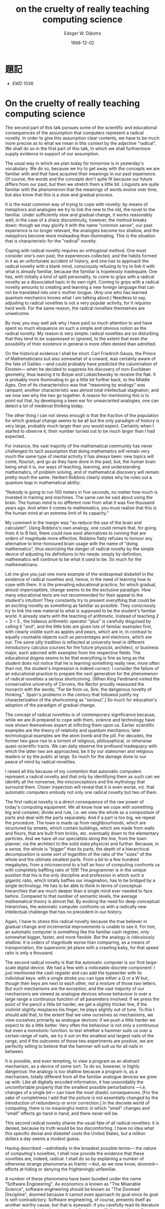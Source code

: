 #+TITLE:  on the cruelty of really teaching computing science
#+AUTHOR: Edsger W. Dijkstra
#+DATE:   1988-12-02

* 題記
  * EWD 1036

* On the cruelty of really teaching computing science

The second part of this talk pursues some of the scientific and educational consequences of the assumption that computers represent a radical novelty. In order to give this assumption clear contents, we have to be much more precise as to what we mean in this context by the adjective "radical". We shall do so in the first part of this talk, in which we shall furthermore supply evidence in support of our assumption.

The usual way in which we plan today for tomorrow is in yesterday's vocabulary. We do so, because we try to get away with the concepts we are familiar with and that have acquired their meanings in our past experience. Of course, the words and the concepts don't quite fit because our future differs from our past, but then we stretch them a little bit. Linguists are quite familiar with the phenomenon that the meanings of words evolve over time, but also know that this is a slow and gradual process.

It is the most common way of trying to cope with novelty: by means of metaphors and analogies we try to link the new to the old, the novel to the familiar. Under sufficiently slow and gradual change, it works reasonably well; in the case of a sharp discontinuity, however, the method breaks down: though we may glorify it with the name "common sense", our past experience is no longer relevant, the analogies become too shallow, and the metaphors become more misleading than illuminating. This is the situation that is characteristic for the "radical" novelty.

Coping with radical novelty requires an orthogonal method. One must consider one's own past, the experiences collected, and the habits formed in it as an unfortunate accident of history, and one has to approach the radical novelty with a blank mind, consciously refusing to try to link it with what is already familiar, because the familiar is hopelessly inadequate. One has, with initially a kind of split personality, to come to grips with a radical novelty as a dissociated topic in its own right. Coming to grips with a radical novelty amounts to creating and learning a new foreign language that can not be translated into one's mother tongue. (Any one who has learned quantum mechanics knows what I am talking about.) Needless to say, adjusting to radical novelties is not a very popular activity, for it requires hard work. For the same reason, the radical novelties themselves are unwelcome.

By now, you may well ask why I have paid so much attention to and have spent so much eloquence on such a simple and obvious notion as the radical novelty. My reason is very simple: radical novelties are so disturbing that they tend to be suppressed or ignored, to the extent that even the possibility of their existence in general is more often denied than admitted.

On the historical evidence I shall be short. Carl Friedrich Gauss, the Prince of Mathematicians but also somewhat of a coward, was certainly aware of the fate of Galileo —and could probably have predicted the calumniation of Einstein— when he decided to suppress his discovery of non-Euclidean geometry, thus leaving it to Bolyai and Lobatchewsky to receive the flak. It is probably more illuminating to go a little bit further back, to the Middle Ages. One of its characteristics was that "reasoning by analogy" was rampant; another characteristic was almost total intellectual stagnation, and we now see why the two go together. A reason for mentioning this is to point out that, by developing a keen ear for unwarranted analogies, one can detect a lot of medieval thinking today.

The other thing I can not stress enough is that the fraction of the population for which gradual change seems to be all but the only paradigm of history is very large, probably much larger than you would expect. Certainly when I started to observe it, their number turned out to be much larger than I had expected.

For instance, the vast majority of the mathematical community has never challenged its tacit assumption that doing mathematics will remain very much the same type of mental activity it has always been: new topics will come, flourish, and go as they have done in the past, but, the human brain being what it is, our ways of teaching, learning, and understanding mathematics, of problem solving, and of mathematical discovery will remain pretty much the same. Herbert Robbins clearly states why he rules out a quantum leap in mathematical ability:

    "Nobody is going to run 100 meters in five seconds, no matter how much is invested in training and machines. The same can be said about using the brain. The human mind is no different now from what it was five thousand years ago. And when it comes to mathematics, you must realize that this is the human mind at an extreme limit of its capacity."

My comment in the margin was "so reduce the use of the brain and calculate!". Using Robbins's own analogy, one could remark that, for going from A to B fast, there could now exist alternatives to running that are orders of magnitude more effective. Robbins flatly refuses to honour any alternative to time-honoured brain usage with the name of "doing mathematics", thus exorcizing the danger of radical novelty by the simple device of adjusting his definitions to his needs: simply by definition, mathematics will continue to be what it used to be. So much for the mathematicians.

Let me give you just one more example of the widespread disbelief in the existence of radical novelties and, hence, in the need of learning how to cope with them. It is the prevailing educational practice, for which gradual, almost imperceptible, change seems to be the exclusive paradigm. How many educational texts are not recommended for their appeal to the student's intuition! They constantly try to present everything that could be an exciting novelty as something as familiar as possible. They consciously try to link the new material to what is supposed to be the student's familiar world. It already starts with the teaching of arithmetic. Instead of teaching 2 + 3 = 5 , the hideous arithmetic operator "plus" is carefully disguised by calling it "and", and the little kids are given lots of familiar examples first, with clearly visible such as apples and pears, which are in, in contrast to equally countable objects such as percentages and electrons, which are out. The same silly tradition is reflected at university level in different introductory calculus courses for the future physicist, architect, or business major, each adorned with examples from the respective fields. The educational dogma seems to be that everything is fine as long as the student does not notice that he is learning something really new; more often than not, the student's impression is indeed correct. I consider the failure of an educational practice to prepare the next generation for the phenomenon of radical novelties a serious shortcoming. [When King Ferdinand visited the conservative university of Cervera, the Rector proudly reassured the monarch with the words; "Far be from us, Sire, the dangerous novelty of thinking.". Spain's problems in the century that followed justify my characterization of the shortcoming as "serious".] So much for education's adoption of the paradigm of gradual change.

The concept of radical novelties is of contemporary significance because, while we are ill-prepared to cope with them, science and technology have now shown themselves expert at inflicting them upon us. Earlier scientific examples are the theory of relativity and quantum mechanics; later technological examples are the atom bomb and the pill. For decades, the former two gave rise to a torrent of religious, philosophical, or otherwise quasi-scientific tracts. We can daily observe the profound inadequacy with which the latter two are approached, be it by our statesmen and religious leaders or by the public at large. So much for the damage done to our peace of mind by radical novelties.

I raised all this because of my contention that automatic computers represent a radical novelty and that only by identifying them as such can we identify all the nonsense, the misconceptions and the mythology that surround them. Closer inspection will reveal that it is even worse, viz. that automatic computers embody not only one radical novelty but two of them.

The first radical novelty is a direct consequence of the raw power of today's computing equipment. We all know how we cope with something big and complex; divide and rule, i.e. we view the whole as a compositum of parts and deal with the parts separately. And if a part is too big, we repeat the procedure. The town is made up from neighbourhoods, which are structured by streets, which contain buildings, which are made from walls and floors, that are built from bricks, etc. eventually down to the elementary particles. And we have all our specialists along the line, from the town planner, via the architect to the solid state physicist and further. Because, in a sense, the whole is "bigger" than its parts, the depth of a hierarchical decomposition is some sort of logarithm of the ratio of the "sizes" of the whole and the ultimate smallest parts. From a bit to a few hundred megabytes, from a microsecond to a half an hour of computing confronts us with completely baffling ratio of 109! The programmer is in the unique position that his is the only discipline and profession in which such a gigantic ratio, which totally baffles our imagination, has to be bridged by a single technology. He has to be able to think in terms of conceptual hierarchies that are much deeper than a single mind ever needed to face before. Compared to that number of semantic levels, the average mathematical theory is almost flat. By evoking the need for deep conceptual hierarchies, the automatic computer confronts us with a radically new intellectual challenge that has no precedent in our history.

Again, I have to stress this radical novelty because the true believer in gradual change and incremental improvements is unable to see it. For him, an automatic computer is something like the familiar cash register, only somewhat bigger, faster, and more flexible. But the analogy is ridiculously shallow: it is orders of magnitude worse than comparing, as a means of transportation, the supersonic jet plane with a crawling baby, for that speed ratio is only a thousand.

The second radical novelty is that the automatic computer is our first large-scale digital device. We had a few with a noticeable discrete component: I just mentioned the cash register and can add the typewriter with its individual keys: with a single stroke you can type either a Q or a W but, though their keys are next to each other, not a mixture of those two letters. But such mechanisms are the exception, and the vast majority of our mechanisms are viewed as analogue devices whose behaviour is over a large range a continuous function of all parameters involved: if we press the point of the pencil a little bit harder, we get a slightly thicker line, if the violinist slightly misplaces his finger, he plays slightly out of tune. To this I should add that, to the extent that we view ourselves as mechanisms, we view ourselves primarily as analogue devices: if we push a little harder we expect to do a little better. Very often the behaviour is not only a continuous but even a monotonic function: to test whether a hammer suits us over a certain range of nails, we try it out on the smallest and largest nails of the range, and if the outcomes of those two experiments are positive, we are perfectly willing to believe that the hammer will suit us for all nails in between.

It is possible, and even tempting, to view a program as an abstract mechanism, as a device of some sort. To do so, however, is highly dangerous: the analogy is too shallow because a program is, as a mechanism, totally different from all the familiar analogue devices we grew up with. Like all digitally encoded information, it has unavoidably the uncomfortable property that the smallest possible perturbations —i.e. changes of a single bit— can have the most drastic consequences. [For the sake of completness I add that the picture is not essentially changed by the introduction of redundancy or error correction.] In the discrete world of computing, there is no meaningful metric in which "small" changes and "small" effects go hand in hand, and there never will be.

This second radical novelty shares the usual fate of all radical novelties: it is denied, because its truth would be too discomforting. I have no idea what this specific denial and disbelief costs the United States, but a million dollars a day seems a modest guess.

Having described —admittedly in the broadest possible terms— the nature of computing's novelties, I shall now provide the evidence that these novelties are, indeed, radical. I shall do so by explaining a number of otherwise strange phenomena as frantic —but, as we now know, doomed— efforts at hiding or denying the frighteningly unfamiliar.

A number of these phenomena have been bundled under the name "Software Engineering". As economics is known as "The Miserable Science", software engineering should be known as "The Doomed Discipline", doomed because it cannot even approach its goal since its goal is self-contradictory. Software engineering, of course, presents itself as another worthy cause, but that is eyewash: if you carefully read its literature and analyse what its devotees actually do, you will discover that software engineering has accepted as its charter "How to program if you cannot.".

The popularity of its name is enough to make it suspect. In what we denote as "primitive societies", the superstition that knowing someone's true name gives you magic power over him is not unusual. We are hardly less primitive: why do we persist here in answering the telephone with the most unhelpful "hello" instead of our name?

Nor are we above the equally primitive superstition that we can gain some control over some unknown, malicious demon by calling it by a safe, familiar, and innocent name, such as "engineering". But it is totally symbolic, as one of the US computer manufacturers proved a few years ago when it hired, one night, hundreds of new "software engineers" by the simple device of elevating all its programmers to that exalting rank. So much for that term.

The practice is pervaded by the reassuring illusion that programs are just devices like any others, the only difference admitted being that their manufacture might require a new type of craftsmen, viz. programmers. From there it is only a small step to measuring "programmer productivity" in terms of "number of lines of code produced per month". This is a very costly measuring unit because it encourages the writing of insipid code, but today I am less interested in how foolish a unit it is from even a pure business point of view. My point today is that, if we wish to count lines of code, we should not regard them as "lines produced" but as "lines spent": the current conventional wisdom is so foolish as to book that count on the wrong side of the ledger.

Besides the notion of productivity, also that of quality control continues to be distorted by the reassuring illusion that what works with other devices works with programs as well. It is now two decades since it was pointed out that program testing may convincingly demonstrate the presence of bugs, but can never demonstrate their absence. After quoting this well-publicized remark devoutly, the software engineer returns to the order of the day and continues to refine his testing strategies, just like the alchemist of yore, who continued to refine his chrysocosmic purifications.

Unfathomed misunderstanding is further revealed by the term "software maintenance", as a result of which many people continue to believe that programs —and even programming languages themselves— are subject to wear and tear. Your car needs maintenance too, doesn't it? Famous is the story of the oil company that believed that its PASCAL programs did not last as long as its FORTRAN programs "because PASCAL was not maintained".

In the same vein I must draw attention to the astonishing readiness with which the suggestion has been accepted that the pains of software production are largely due to a lack of appropriate "programming tools". (The telling "programmer's workbench" was soon to follow.) Again, the shallowness of the underlying analogy is worthy of the Middle Ages. Confrontations with insipid "tools" of the "algorithm-animation" variety has not mellowed my judgement; on the contrary, it has confirmed my initial suspicion that we are primarily dealing with yet another dimension of the snake oil business.

Finally, to correct the possible impression that the inability to face radical novelty is confined to the industrial world, let me offer you an explanation of the —at least American— popularity of Artificial Intelligence. One would expect people to feel threatened by the "giant brains or machines that think". In fact, the frightening computer becomes less frightening if it is used only to simulate a familiar noncomputer. I am sure that this explanation will remain controversial for quite some time, for Artificial Intelligence as mimicking the human mind prefers to view itself as at the front line, whereas my explanation relegates it to the rearguard. (The effort of using machines to mimic the human mind has always struck me as rather silly: I'd rather use them to mimic something better.)

So much for the evidence that the computer's novelties are, indeed, radical.

And now comes the second —and hardest— part of my talk: the scientific and educational consequences of the above. The educational consequences are, of course, the hairier ones, so let's postpone their discussion and stay for a while with computing science itself. What is computing? And what is a science of computing about?

Well, when all is said and done, the only thing computers can do for us is to manipulate symbols and produce results of such manipulations. From our previous observations we should recall that this is a discrete world and, moreover, that both the number of symbols involved and the amount of manipulation performed are many orders of magnitude larger than we can envisage: they totally baffle our imagination and we must therefore not try to imagine them.

But before a computer is ready to perform a class of meaningful manipulations —or calculations, if you prefer— we must write a program. What is a program? Several answers are possible. We can view the program as what turns the general-purpose computer into a special-purpose symbol manipulator, and does so without the need to change a single wire (This was an enormous improvement over machines with problem-dependent wiring panels.) I prefer to describe it the other way round: the program is an abstract symbol manipulator, which can be turned into a concrete one by supplying a computer to it. After all, it is no longer the purpose of programs to instruct our machines; these days, it is the purpose of machines to execute our programs.

So, we have to design abstract symbol manipulators. We all know what they look like: they look like programs or —to use somewhat more general terminology— usually rather elaborate formulae from some formal system. It really helps to view a program as a formula. Firstly, it puts the programmer's task in the proper perspective: he has to derive that formula. Secondly, it explains why the world of mathematics all but ignored the programming challenge: programs were so much longer formulae than it was used to that it did not even recognize them as such. Now back to the programmer's job: he has to derive that formula, he has to derive that program. We know of only one reliable way of doing that, viz. by means of symbol manipulation. And now the circle is closed: we construct our mechanical symbol manipulators by means of human symbol manipulation.

Hence, computing science is —and will always be— concerned with the interplay between mechanized and human symbol manipulation, usually referred to as "computing" and "programming" respectively. An immediate benefit of this insight is that it reveals "automatic programming" as a contradiction in terms. A further benefit is that it gives us a clear indication where to locate computing science on the world map of intellectual disciplines: in the direction of formal mathematics and applied logic, but ultimately far beyond where those are now, for computing science is interested in effective use of formal methods and on a much, much, larger scale than we have witnessed so far. Because no endeavour is respectable these days without a TLA (= Three-Letter Acronym), I propose that we adopt for computing science FMI (= Formal Methods Initiative), and, to be on the safe side, we had better follow the shining examples of our leaders and make a Trade Mark of it.

In the long run I expect computing science to transcend its parent disciplines, mathematics and logic, by effectively realizing a significant part of Leibniz's Dream of providing symbolic calculation as an alternative to human reasoning. (Please note the difference between "mimicking" and "providing an alternative to": alternatives are allowed to be better.)

Needless to say, this vision of what computing science is about is not universally applauded. On the contrary, it has met widespread —and sometimes even violent— opposition from all sorts of directions. I mention as examples

(0) the mathematical guild, which would rather continue to believe that the Dream of Leibniz is an unrealistic illusion

(1) the business community, which, having been sold to the idea that computers would make life easier, is mentally unprepared to accept that they only solve the easier problems at the price of creating much harder ones

(2) the subculture of the compulsive programmer, whose ethics prescribe that one silly idea and a month of frantic coding should suffice to make him a life-long millionaire

(3) computer engineering, which would rather continue to act as if it is all only a matter of higher bit rates and more flops per second

(4) the military, who are now totally absorbed in the business of using computers to mutate billion-dollar budgets into the illusion of automatic safety

(5) all soft sciences for which computing now acts as some sort of interdisciplinary haven

(6) the educational business that feels that, if it has to teach formal mathematics to CS students, it may as well close its schools.

And with this sixth example I have reached, imperceptibly but also alas unavoidably, the most hairy part of this talk: educational consequences.

The problem with educational policy is that it is hardly influenced by scientific considerations derived from the topics taught, and almost entirely determined by extra-scientific circumstances such as the combined expectations of the students, their parents and their future employers, and the prevailing view of the role of the university: is the stress on training its graduates for today's entry-level jobs or to providing its alumni with the intellectual bagage and attitudes that will last them another 50 years? Do we grudgingly grant the abstract sciences only a far-away corner on campus, or do we recognize them as the indispensable motor of the high-technology industry? Even if we do the latter, do we recognize a high-technology industry as such if its technology primarily belongs to formal mathematics? Do the universities provide for society the intellectual leadership it needs or only the training it asks for?

Traditional academic rhetoric is perfectly willing to give to these questions the reassuring answers, but I don't believe them. By way of illustration of my doubts, in a recent article on "Who Rules Canada?", David H. Flaherty bluntly states "Moreover, the business elite dismisses traditional academics and intellectuals as largely irrelevant and powerless.".

So, if I look into my foggy crystal ball at the future of computing science education, I overwhelmingly see the depressing picture of "Business as usual". The universities will continue to lack the courage to teach hard science, they will continue to misguide the students, and each next stage of infantilization of the curriculum will be hailed as educational progress.

I now have had my foggy crystal ball for quite a long time. Its predictions are invariably gloomy and usually correct, but I am quite used to that and they won't keep me from giving you a few suggestions, even if it is merely an exercise in futility whose only effect is to make you feel guilty.

We could, for instance, begin with cleaning up our language by no longer calling a bug a bug but by calling it an error. It is much more honest because it squarely puts the blame where it belongs, viz. with the programmer who made the error. The animistic metaphor of the bug that maliciously sneaked in while the programmer was not looking is intellectually dishonest as it disguises that the error is the programmer's own creation. The nice thing of this simple change of vocabulary is that it has such a profound effect: while, before, a program with only one bug used to be "almost correct", afterwards a program with an error is just "wrong" (because in error).

My next linguistical suggestion is more rigorous. It is to fight the "if-this-guy-wants-to-talk-to-that-guy" syndrome: never refer to parts of programs or pieces of equipment in an anthropomorphic terminology, nor allow your students to do so. This linguistical improvement is much harder to implement than you might think, and your department might consider the introduction of fines for violations, say a quarter for undergraduates, two quarters for graduate students, and five dollars for faculty members: by the end of the first semester of the new regime, you will have collected enough money for two scholarships.

The reason for this last suggestion is that the anthropomorphic metaphor —for whose introduction we can blame John von Neumann— is an enormous handicap for every computing community that has adopted it. I have now encountered programs wanting things, knowing things, expecting things, believing things, etc., and each time that gave rise to avoidable confusions. The analogy that underlies this personification is so shallow that it is not only misleading but also paralyzing.

It is misleading in the sense that it suggests that we can adequately cope with the unfamiliar discrete in terms of the familiar continuous, i.e. ourselves, quod non. It is paralyzing in the sense that, because persons exist and act in time, its adoption effectively prevents a departure from operational semantics and thus forces people to think about programs in terms of computational behaviours, based on an underlying computational model. This is bad, because operational reasoning is a tremendous waste of mental effort.

Let me explain to you the nature of that tremendous waste, and allow me to try to convince you that the term "tremendous waste of mental effort" is not an exaggeration. For a short while, I shall get highly technical, but don't get frightened: it is the type of mathematics that one can do with one's hands in one's pockets. The point to get across is that if we have to demonstrate something about all the elements of a large set, it is hopelessly inefficient to deal with all the elements of the set individually: the efficient argument does not refer to individual elements at all and is carried out in terms of the set's definition.

Consider the plane figure Q, defined as the 8 by 8 square from which, at two opposite corners, two 1 by 1 squares have been removed. The area of Q is 62, which equals the combined area of 31 dominos of 1 by 2. The theorem is that the figure Q cannot be covered by 31 of such dominos.

Another way of stating the theorem is that if you start with squared paper and begin covering this by placing each next domino on two new adjacent squares, no placement of 31 dominos will yield the figure Q.

So, a possible way of proving the theorem is by generating all possible placements of dominos and verifying for each placement that it does not yield the figure Q: a tremendously laborious job.

The simple argument, however is as follows. Colour the squares of the squared paper as on a chess board. Each domino, covering two adjacent squares, covers 1 white and 1 black square, and, hence, each placement covers as many white squares as it covers black squares. In the figure Q, however, the number of white squares and the number of black squares differ by 2 —opposite corners lying on the same diagonal— and hence no placement of dominos yields figure Q.

Not only is the above simple argument many orders of magnitude shorter than the exhaustive investigation of the possible placements of 31 dominos, it is also essentially more powerful, for it covers the generalization of Q by replacing the original 8 by 8 square by any rectangle with sides of even length. The number of such rectangles being infinite, the former method of exhaustive exploration is essentially inadequate for proving our generalized theorem.

And this concludes my example. It has been presented because it illustrates in a nutshell the power of down-to-earth mathematics; needless to say, refusal to exploit this power of down-to-earth mathematics amounts to intellectual and technological suicide. The moral of the story is: deal with all elements of a set by ignoring them and working with the set's definition.

Back to programming. The statement that a given program meets a certain specification amounts to a statement about all computations that could take place under control of that given program. And since this set of computations is defined by the given program, our recent moral says: deal with all computations possible under control of a given program by ignoring them and working with the program. We must learn to work with program texts while (temporarily) ignoring that they admit the interpretation of executable code.

Another way of saying the same thing is the following one. A programming language, with its formal syntax and with the proof rules that define its semantics, is a formal system for which program execution provides only a model. It is well-known that formal systems should be dealt with in their own right, and not in terms of a specific model. And, again, the corollary is that we should reason about programs without even mentioning their possible "behaviours".

And this concludes my technical excursion into the reason why operational reasoning about programming is "a tremendous waste of mental effort" and why, therefore, in computing science the anthropomorphic metaphor should be banned.

Not everybody understands this sufficiently well. I was recently exposed to a demonstration of what was pretended to be educational software for an introductory programming course. With its "visualizations" on the screen it was such an obvious case of curriculum infantilization that its author should be cited for "contempt" of the student body", but this was only a minor offense compared with what the visualizations were used for: they were used to display all sorts of features of computations evolving under control of the student's program! The system highlighted precisely what the student has to learn to ignore, it reinforced precisely what the student has to unlearn. Since breaking out of bad habits, rather than acquiring new ones, is the toughest part of learning, we must expect from that system permanent mental damage for most students exposed to it.

Needless to say, that system completely hid the fact that, all by itself, a program is no more than half a conjecture. The other half of the conjecture is the functional specification the program is supposed to satisfy. The programmer's task is to present such complete conjectures as proven theorems.

Before we part, I would like to invite you to consider the following way of doing justice to computing's radical novelty in an introductory programming course.

On the one hand, we teach what looks like the predicate calculus, but we do it very differently from the philosophers. In order to train the novice programmer in the manipulation of uninterpreted formulae, we teach it more as boolean algebra, familiarizing the student with all algebraic properties of the logical connectives. To further sever the links to intuition, we rename the values {true, false} of the boolean domain as {black, white}.

On the other hand, we teach a simple, clean, imperative programming language, with a skip and a multiple assignment as basic statements, with a block structure for local variables, the semicolon as operator for statement composition, a nice alternative construct, a nice repetition and, if so desired, a procedure call. To this we add a minimum of data types, say booleans, integers, characters and strings. The essential thing is that, for whatever we introduce, the corresponding semantics is defined by the proof rules that go with it.

Right from the beginning, and all through the course, we stress that the programmer's task is not just to write down a program, but that his main task is to give a formal proof that the program he proposes meets the equally formal functional specification. While designing proofs and programs hand in hand, the student gets ample opportunity to perfect his manipulative agility with the predicate calculus. Finally, in order to drive home the message that this introductory programming course is primarily a course in formal mathematics, we see to it that the programming language in question has not been implemented on campus so that students are protected from the temptation to test their programs. And this concludes the sketch of my proposal for an introductory programming course for freshmen.

This is a serious proposal, and utterly sensible. Its only disadvantage is that it is too radical for many, who, being unable to accept it, are forced to invent a quick reason for dismissing it, no matter how invalid. I'll give you a few quick reasons.

You don't need to take my proposal seriously because it is so ridiculous that I am obviously completely out of touch with the real world. But that kite won't fly, for I know the real world only too well: the problems of the real world are primarily those you are left with when you refuse to apply their effective solutions. So, let us try again.

You don't need to take my proposal seriously because it is utterly unrealistic to try to teach such material to college freshmen. Wouldn't that be an easy way out? You just postulate that this would be far too difficult. But that kite won't fly either for the postulate has been proven wrong: since the early 80's, such an introductory programming course has successfully been given to hundreds of college freshmen each year. [Because, in my experience, saying this once does not suffice, the previous sentence should be repeated at least another two times.] So, let us try again.

Reluctantly admitting that it could perhaps be taught to sufficiently docile students, you yet reject my proposal because such a course would deviate so much from what 18-year old students are used to and expect that inflicting it upon them would be an act of educational irresponsibility: it would only frustrate the students. Needless to say, that kite won't fly either. It is true that the student that has never manipulated uninterpreted formulae quickly realizes that he is confronted with something totally unlike anything he has ever seen before. But fortunately, the rules of manipulation are in this case so few and simple that very soon thereafter he makes the exciting discovery that he is beginning to master the use of a tool that, in all its simplicity, gives him a power that far surpasses his wildest dreams.

Teaching to unsuspecting youngsters the effective use of formal methods is one of the joys of life because it is so extremely rewarding. Within a few months, they find their way in a new world with a justified degree of confidence that is radically novel for them; within a few months, their concept of intellectual culture has acquired a radically novel dimension. To my taste and style, that is what education is about. Universities should not be afraid of teaching radical novelties; on the contrary, it is their calling to welcome the opportunity to do so. Their willingness to do so is our main safeguard against dictatorships, be they of the proletariat, of the scientific establishment, or of the corporate elite.

